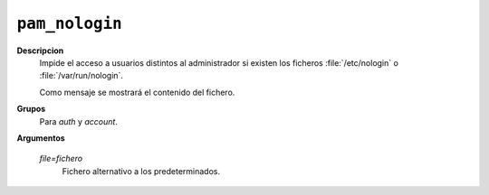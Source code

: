 ``pam_nologin``
===============

**Descripcion**
   Impide el acceso a usuarios distintos al administrador si existen los
   ficheros :file:`/etc/nologin` o :file:`/var/run/nologin`.

   Como mensaje se mostrará el contenido del fichero.

**Grupos**
   Para *auth* y *account*.

**Argumentos**

   *file=fichero*
      Fichero alternativo a los predeterminados.

